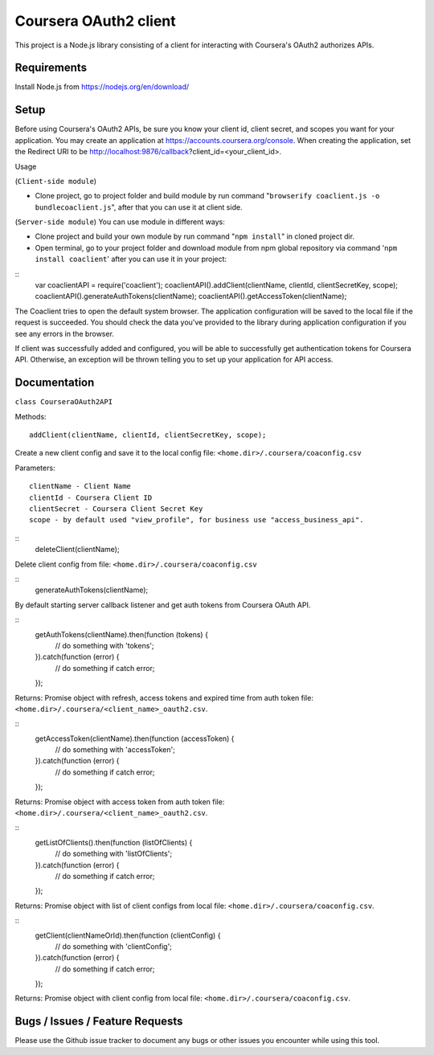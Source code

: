 Coursera OAuth2 client
======================

This project is a Node.js library consisting of a client for interacting with Coursera's OAuth2 authorizes APIs.

Requirements
-----
Install Node.js from https://nodejs.org/en/download/

Setup
-----

Before using Coursera's OAuth2 APIs, be sure you know your client id,
client secret, and scopes you want for your application. You may create
an application at https://accounts.coursera.org/console. When creating the
application, set the
Redirect URI to be http://localhost:9876/callback?client_id=<your_client_id>.

Usage

(``Client-side module``)

- Clone project, go to project folder and build module by run command "``browserify coaclient.js -o bundlecoaclient.js``", after that you can use it at client side.

(``Server-side module``)
You can use module in different ways:

- Clone project and build your own module by run command "``npm install``" in cloned project dir.

- Open terminal, go to your project folder and download module from npm global repository via command '``npm install coaclient``' after you can use it in your project:

::
    var coaclientAPI = require('coaclient');
    coaclientAPI().addClient(clientName, clientId, clientSecretKey, scope);
    coaclientAPI().generateAuthTokens(clientName);
    coaclientAPI().getAccessToken(clientName);

The Coaclient tries to open the default system browser.
The application configuration will be saved to the local file if the request is succeeded.
You should check the data you've provided to the library during application configuration if you see any errors in the browser.

If client was successfully added and configured, you will be able to
successfully get authentication tokens for Coursera API. Otherwise, an exception will be thrown telling you
to set up your application for API access.

Documentation
-----

``class CourseraOAuth2API``

Methods:
::
    addClient(clientName, clientId, clientSecretKey, scope);

Create a new client config and save it to the local config file: ``<home.dir>/.coursera/coaconfig.csv``

Parameters:
::
    clientName - Client Name
    clientId - Coursera Client ID
    clientSecret - Coursera Client Secret Key
    scope - by default used "view_profile", for business use "access_business_api".


::
    deleteClient(clientName);

Delete client config from file: ``<home.dir>/.coursera/coaconfig.csv``

::
    generateAuthTokens(clientName);

By default starting server callback listener and get auth tokens from Coursera OAuth API.

::
    getAuthTokens(clientName).then(function (tokens) {
        // do something with 'tokens';
    }).catch(function (error) {
        // do something if catch error;
    });

Returns:
Promise object with refresh, access tokens and expired time from auth token file:  ``<home.dir>/.coursera/<client_name>_oauth2.csv``.

::
    getAccessToken(clientName).then(function (accessToken) {
        // do something with 'accessToken';
    }).catch(function (error) {
        // do something if catch error;
    });

Returns:
Promise object with access token from auth token file:  ``<home.dir>/.coursera/<client_name>_oauth2.csv``.

::
    getListOfClients().then(function (listOfClients) {
        // do something with 'listOfClients';
    }).catch(function (error) {
        // do something if catch error;
    });

Returns:
Promise object with list of client configs from local file: ``<home.dir>/.coursera/coaconfig.csv``.

::
    getClient(clientNameOrId).then(function (clientConfig) {
        // do something with 'clientConfig';
    }).catch(function (error) {
        // do something if catch error;
    });

Returns:
Promise object with client config from local file: ``<home.dir>/.coursera/coaconfig.csv``.


Bugs / Issues / Feature Requests
-----

Please use the Github issue tracker to document any bugs or other issues you
encounter while using this tool.
